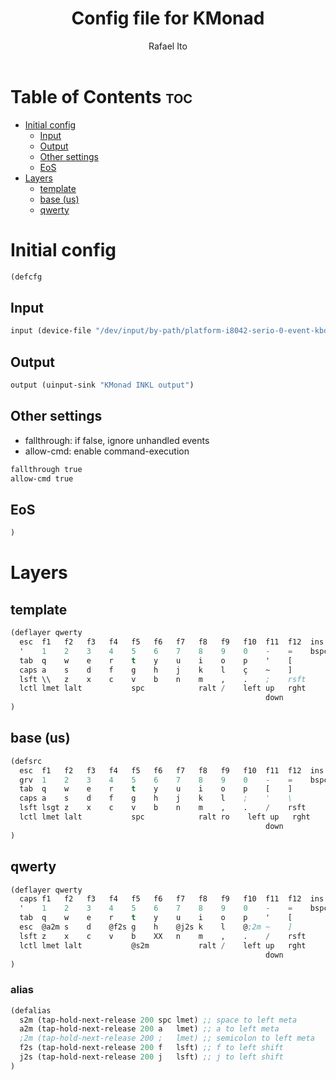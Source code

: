 #+TITLE: Config file for KMonad
#+AUTHOR: Rafael Ito
#+PROPERTY: header-args :tangle inkl.kbd
#+DESCRIPTION: config file for KMonad
#+STARTUP: showeverything
#+auto_tangle: t


* Table of Contents :toc:
- [[#initial-config][Initial config]]
  - [[#input][Input]]
  - [[#output][Output]]
  - [[#other-settings][Other settings]]
  - [[#eos][EoS]]
- [[#layers][Layers]]
  - [[#template][template]]
  - [[#base-us][base (us)]]
  - [[#qwerty][qwerty]]

* Initial config
#+begin_src lisp
(defcfg
#+end_src
** Input
#+begin_src lisp
  input (device-file "/dev/input/by-path/platform-i8042-serio-0-event-kbd")
#+end_src
** Output
#+begin_src lisp
  output (uinput-sink "KMonad INKL output")
#+end_src
** Other settings
- fallthrough: if false, ignore unhandled events
- allow-cmd: enable command-execution
#+begin_src lisp
  fallthrough true
  allow-cmd true
#+end_src
** EoS
#+begin_src lisp
)
#+end_src
* Layers
** template
#+begin_src lisp :tangle no
(deflayer qwerty
  esc  f1   f2   f3   f4   f5   f6   f7   f8   f9   f10  f11  f12  ins  del
  '    1    2    3    4    5    6    7    8    9    0    -    =    bspc ret
  tab  q    w    e    r    t    y    u    i    o    p    '    [
  caps a    s    d    f    g    h    j    k    l    ç    ~    ]
  lsft \\   z    x    c    v    b    n    m    ,    .    ;    rsft
  lctl lmet lalt           spc            ralt /    left up   rght
                                                         down
)
#+end_src
** base (us)
#+begin_src lisp
(defsrc
  esc  f1   f2   f3   f4   f5   f6   f7   f8   f9   f10  f11  f12  ins  del
  grv  1    2    3    4    5    6    7    8    9    0    -    =    bspc ret
  tab  q    w    e    r    t    y    u    i    o    p    [    ]
  caps a    s    d    f    g    h    j    k    l    ;    '    \
  lsft lsgt z    x    c    v    b    n    m    ,    .    /    rsft
  lctl lmet lalt           spc            ralt ro    left up   rght
                                                         down
)
#+end_src
** qwerty
#+begin_src lisp
(deflayer qwerty
  caps f1   f2   f3   f4   f5   f6   f7   f8   f9   f10  f11  f12  ins  del
  '    1    2    3    4    5    6    7    8    9    0    -    =    bspc ret
  tab  q    w    e    r    t    y    u    i    o    p    '    [
  esc  @a2m s    d    @f2s g    h    @j2s k    l    @;2m ~    ]
  lsft z    x    c    v    b    XX   n    m    ,    .    /    rsft
  lctl lmet lalt           @s2m           ralt /    left up   rght
                                                         down
)
#+end_src
*** alias
#+begin_src lisp
(defalias
  s2m (tap-hold-next-release 200 spc lmet) ;; space to left meta
  a2m (tap-hold-next-release 200 a   lmet) ;; a to left meta
  ;2m (tap-hold-next-release 200 ;   lmet) ;; semicolon to left meta
  f2s (tap-hold-next-release 200 f   lsft) ;; f to left shift
  j2s (tap-hold-next-release 200 j   lsft) ;; j to left shift
)
#+end_src
